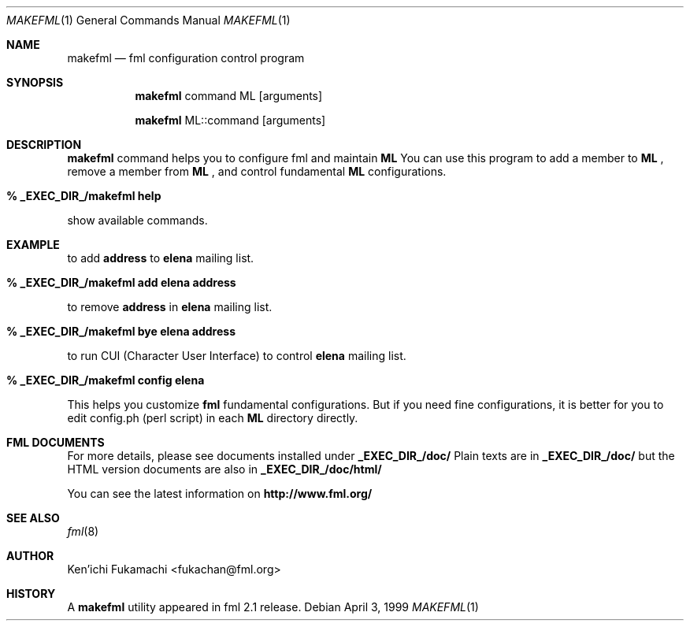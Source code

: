 .\" Copyright (C) 1993-1999 Ken'ichi Fukamachi
.\"          All rights reserved. 
.\"               1993-1996 fukachan@phys.titech.ac.jp
.\"               1996-1999 fukachan@sapporo.iij.ad.jp
.\" 
.\" FML is free software; you can redistribute it and/or modify
.\" it under the terms of GNU General Public License.
.\" See the file COPYING for more details.
.\"
.\" $Id$
.\"
.Dd April 3, 1999
.Dt MAKEFML 1
.Os
.Sh NAME
.Nm makefml
.Nd fml configuration control program
.Sh SYNOPSIS
.Nm
command ML
.Op arguments

.Nm
ML::command 
.Op arguments
.Sh DESCRIPTION
.Sy makefml
command helps you to configure fml and 
maintain 
.Sy ML
.
You can use this program to add a member to 
.Sy ML
,
remove a member from
.Sy ML
, and control fundamental
.Sy ML
configurations.

.Bl -tag -width 4n -offset indent -compact
.Pp
.It Sy % _EXEC_DIR_/makefml help
.Pp
.El
show available commands.

.Sh EXAMPLE
.Pp
to add 
.Sy address
to 
.Sy elena
mailing list.
.Bl -tag -width 4n -offset indent -compact
.Pp
.It Sy % _EXEC_DIR_/makefml add elena address
.El

to remove
.Sy address
in
.Sy elena
mailing list.
.Bl -tag -width 4n -offset indent -compact
.Pp
.It Sy % _EXEC_DIR_/makefml bye elena address
.El

to run CUI (Character User Interface) to control
.Sy elena
mailing list.
.Bl -tag -width 4n -offset indent -compact
.Pp
.It Sy % _EXEC_DIR_/makefml config elena
.El

This helps you customize 
.Sy fml
fundamental configurations. 
But if you need fine configurations, 
it is better for you to edit config.ph (perl script) in each 
.Sy ML
directory directly. 

.Sh FML DOCUMENTS
.Pp
For more details, please see documents installed under 
.Sy _EXEC_DIR_/doc/
.
Plain texts are in
.Sy _EXEC_DIR_/doc/
but
the HTML version documents are also in
.Sy _EXEC_DIR_/doc/html/
.

You can see the latest information on
.Sy http://www.fml.org/
.
.Pp
.Sh SEE ALSO
.Xr fml 8 
.Sh AUTHOR
Ken'ichi Fukamachi <fukachan@fml.org>
.Sh HISTORY
A
.Nm
utility appeared in
fml 2.1 release.
